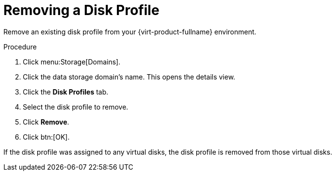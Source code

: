 :_content-type: PROCEDURE
[id="Removing_a_Disk_Profile"]
= Removing a Disk Profile

Remove an existing disk profile from your {virt-product-fullname} environment.

.Procedure

. Click menu:Storage[Domains].
. Click the data storage domain's name. This opens the details view.
. Click the *Disk Profiles* tab.
. Select the disk profile to remove.
. Click *Remove*.
. Click btn:[OK].

If the disk profile was assigned to any virtual disks, the disk profile is removed from those virtual disks.
